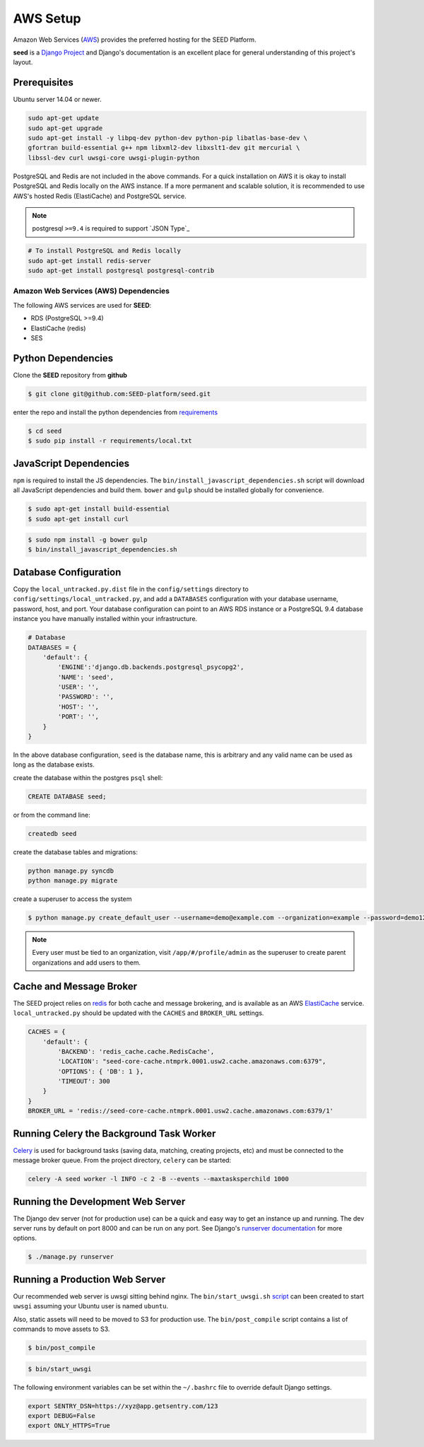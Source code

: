 =========
AWS Setup
=========

Amazon Web Services (`AWS`_) provides the preferred hosting for the SEED Platform.

**seed** is a `Django Project`_ and Django's documentation is an excellent place for general
understanding of this project's layout.

.. _Django Project: https://www.djangoproject.com/

.. _AWS: http://aws.amazon.com/

Prerequisites
^^^^^^^^^^^^^

Ubuntu server 14.04 or newer.

.. code-block:: console

    sudo apt-get update
    sudo apt-get upgrade
    sudo apt-get install -y libpq-dev python-dev python-pip libatlas-base-dev \
    gfortran build-essential g++ npm libxml2-dev libxslt1-dev git mercurial \
    libssl-dev curl uwsgi-core uwsgi-plugin-python


PostgreSQL and Redis are not included in the above commands. For a quick installation on AWS it
is okay to install PostgreSQL and Redis locally on the AWS instance. If a more permanent and
scalable solution, it is recommended to use AWS's hosted Redis (ElastiCache) and PostgreSQL service.

.. note:: postgresql ``>=9.4`` is required to support `JSON Type`_

.. code-block:: console

    # To install PostgreSQL and Redis locally
    sudo apt-get install redis-server
    sudo apt-get install postgresql postgresql-contrib


Amazon Web Services (AWS) Dependencies
++++++++++++++++++++++++++++++++++++++

The following AWS services are used for **SEED**:

* RDS (PostgreSQL >=9.4)
* ElastiCache (redis)
* SES


Python Dependencies
^^^^^^^^^^^^^^^^^^^

Clone the **SEED** repository from **github**

.. code-block:: console

    $ git clone git@github.com:SEED-platform/seed.git

enter the repo and install the python dependencies from `requirements`_

.. _requirements: https://github.com/SEED-platform/seed/blob/master/requirements/local.txt

.. code-block:: console

    $ cd seed
    $ sudo pip install -r requirements/local.txt


JavaScript Dependencies
^^^^^^^^^^^^^^^^^^^^^^^

``npm`` is required to install the JS dependencies. The ``bin/install_javascript_dependencies.sh`` script will
download all JavaScript dependencies and build them.  ``bower`` and ``gulp`` should be installed globally for
convenience.

.. code-block:: console

    $ sudo apt-get install build-essential
    $ sudo apt-get install curl


.. code-block:: console

    $ sudo npm install -g bower gulp
    $ bin/install_javascript_dependencies.sh


Database Configuration
^^^^^^^^^^^^^^^^^^^^^^

Copy the ``local_untracked.py.dist`` file in the ``config/settings`` directory to
``config/settings/local_untracked.py``, and add a ``DATABASES`` configuration with your database username,
password, host, and port. Your database configuration can point to an AWS RDS instance or a PostgreSQL 9.4 database
instance you have manually installed within your infrastructure.

.. code-block:: python

    # Database
    DATABASES = {
        'default': {
            'ENGINE':'django.db.backends.postgresql_psycopg2',
            'NAME': 'seed',
            'USER': '',
            'PASSWORD': '',
            'HOST': '',
            'PORT': '',
        }
    }


.. note::

In the above database configuration, ``seed`` is the database name, this
is arbitrary and any valid name can be used as long as the database exists.

create the database within the postgres ``psql`` shell:

.. code-block:: psql

    CREATE DATABASE seed;

or from the command line:

.. code-block:: console

    createdb seed


create the database tables and migrations:

.. code-block:: console

    python manage.py syncdb
    python manage.py migrate


create a superuser to access the system

.. code-block:: console

    $ python manage.py create_default_user --username=demo@example.com --organization=example --password=demo123


.. note::

    Every user must be tied to an organization, visit ``/app/#/profile/admin``
    as the superuser to create parent organizations and add users to them.



Cache and Message Broker
^^^^^^^^^^^^^^^^^^^^^^^^

The SEED project relies on `redis`_ for both cache and message brokering, and
is available as an AWS `ElastiCache`_ service.
``local_untracked.py`` should be updated with the ``CACHES`` and ``BROKER_URL``
settings.

.. _ElastiCache: https://aws.amazon.com/elasticache/

.. _redis: http://redis.io/

.. code-block:: python

    CACHES = {
        'default': {
            'BACKEND': 'redis_cache.cache.RedisCache',
            'LOCATION': "seed-core-cache.ntmprk.0001.usw2.cache.amazonaws.com:6379",
            'OPTIONS': { 'DB': 1 },
            'TIMEOUT': 300
        }
    }
    BROKER_URL = 'redis://seed-core-cache.ntmprk.0001.usw2.cache.amazonaws.com:6379/1'


Running Celery the Background Task Worker
^^^^^^^^^^^^^^^^^^^^^^^^^^^^^^^^^^^^^^^^^

`Celery`_ is used for background tasks (saving data, matching, creating
projects, etc) and must be connected to the message broker queue. From the
project directory, ``celery`` can be started:

.. code-block:: console

    celery -A seed worker -l INFO -c 2 -B --events --maxtasksperchild 1000

.. _Celery: http://www.celeryproject.org/


Running the Development Web Server
^^^^^^^^^^^^^^^^^^^^^^^^^^^^^^^^^^

The Django dev server (not for production use) can be a quick and easy way to
get an instance up and running. The dev server runs by default on port 8000
and can be run on any port. See Django's `runserver documentation`_ for more
options.

.. _runserver documentation: https://docs.djangoproject.com/en/1.6/ref/django-admin/#django-admin-runserver

.. code-block:: console

    $ ./manage.py runserver


Running a Production Web Server
^^^^^^^^^^^^^^^^^^^^^^^^^^^^^^^

Our recommended web server is uwsgi sitting behind nginx. The
``bin/start_uwsgi.sh`` `script`_ can been created to start ``uwsgi`` assuming
your Ubuntu user is named ``ubuntu``.

Also, static assets will need to be moved to S3 for production use. The
``bin/post_compile`` script contains a list of commands to move assets to S3.

.. code-block:: console

    $ bin/post_compile

.. _script: https://github.com/SEED-platform/seed/blob/master/bin/start_uwsgi.sh

.. code-block:: console

    $ bin/start_uwsgi

The following environment variables can be set within the ``~/.bashrc`` file to
override default Django settings.

.. code-block:: bash

    export SENTRY_DSN=https://xyz@app.getsentry.com/123
    export DEBUG=False
    export ONLY_HTTPS=True

